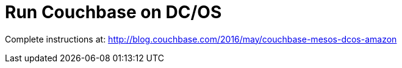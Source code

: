 = Run Couchbase on DC/OS

Complete instructions at: http://blog.couchbase.com/2016/may/couchbase-mesos-dcos-amazon

